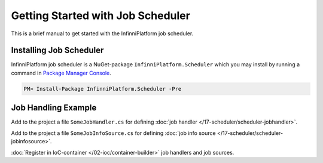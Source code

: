 Getting Started with Job Scheduler
==================================

This is a brief manual to get started with the InfinniPlatform job scheduler.

Installing Job Scheduler
------------------------

InfinniPlatform job scheduler is a NuGet-package ``InfinniPlatform.Scheduler`` which you may install by running a command in `Package Manager Console`_.

.. code-block:: bash

    PM> Install-Package InfinniPlatform.Scheduler -Pre


Job Handling Example
--------------------

Add to the project a file ``SomeJobHandler.cs`` for defining :doc:`job handler </17-scheduler/scheduler-jobhandler>`.

.. code-block:: js
   :caption: SomeJobHandler.cs
   :emphasize-lines: 6,8

    using System;
    using System.Threading.Tasks;

    using InfinniPlatform.Scheduler.Contract;

    public class SomeJobHandler : IJobHandler
    {
        public async Task Handle(IJobInfo jobInfo, IJobHandlerContext context)
        {
            await Console.Out.WriteLineAsync($"Greetings from {nameof(SomeJobHandler)}!");
        }
    }

Add to the project a file ``SomeJobInfoSource.cs`` for defining :doc:`job info source </17-scheduler/scheduler-jobinfosource>`.

.. code-block:: js
   :caption: SomeJobInfoSource.cs
   :emphasize-lines: 6,8,13,14

    using System.Collections.Generic;
    using System.Threading.Tasks;

    using InfinniPlatform.Scheduler.Contract;

    public class SomeJobInfoSource : IJobInfoSource
    {
        public Task<IEnumerable<IJobInfo>> GetJobs(IJobInfoFactory factory)
        {
            var jobs = new[]
                       {
                           // Job will be handled every 5 seconds
                           factory.CreateJobInfo<SomeJobHandler>("SomeJob",
                               b => b.CronExpression(e => e.Seconds(i => i.Each(0, 5))))
                       };

            return Task.FromResult<IEnumerable<IJobInfo>>(jobs);
        }
    }

:doc:`Register in IoC-container </02-ioc/container-builder>` job handlers and job sources.

.. code-block:: js
   :caption: ContainerModule.cs
   :emphasize-lines: 10,11

    using InfinniPlatform.Scheduler.Contract;
    using InfinniPlatform.Sdk.IoC;

    public class ContainerModule : IContainerModule
    {
        public void Load(IContainerBuilder builder)
        {
            var assembly = typeof(ContainerModule).Assembly;

            builder.RegisterJobHandlers(assembly);
            builder.RegisterJobInfoSources(assembly);

            // Other dependencies...
        }
    }


.. _`Package Manager Console`: http://docs.nuget.org/consume/package-manager-console
